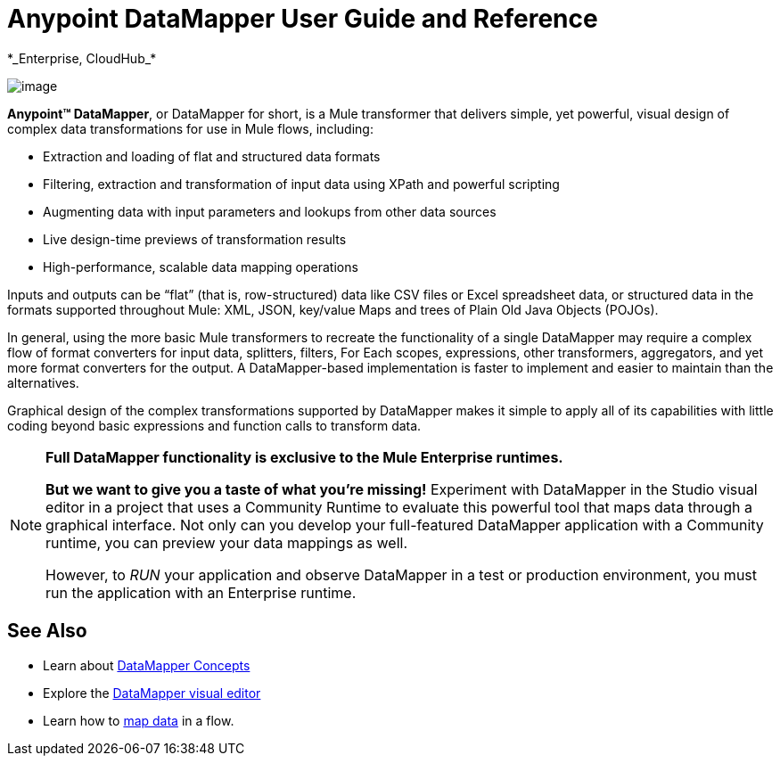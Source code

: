 = Anypoint DataMapper User Guide and Reference +
 *_Enterprise, CloudHub_*

image:/docs/download/attachments/95393427/datamapper.png?version=1&modificationDate=1374598513689[image]

*Anypoint(TM) DataMapper*, or DataMapper for short, is a Mule transformer that delivers simple, yet powerful, visual design of complex data transformations for use in Mule flows, including:

* Extraction and loading of flat and structured data formats
* Filtering, extraction and transformation of input data using XPath and powerful scripting
* Augmenting data with input parameters and lookups from other data sources
* Live design-time previews of transformation results
* High-performance, scalable data mapping operations

Inputs and outputs can be “flat” (that is, row-structured) data like CSV files or Excel spreadsheet data, or structured data in the formats supported throughout Mule: XML, JSON, key/value Maps and trees of Plain Old Java Objects (POJOs).

In general, using the more basic Mule transformers to recreate the functionality of a single DataMapper may require a complex flow of format converters for input data, splitters, filters, For Each scopes, expressions, other transformers, aggregators, and yet more format converters for the output. A DataMapper-based implementation is faster to implement and easier to maintain than the alternatives.

Graphical design of the complex transformations supported by DataMapper makes it simple to apply all of its capabilities with little coding beyond basic expressions and function calls to transform data.

[NOTE]
====
*Full DataMapper functionality is exclusive to the Mule Enterprise runtimes.*

*But we want to give you a taste of what you’re missing!* Experiment with DataMapper in the Studio visual editor in a project that uses a Community Runtime to evaluate this powerful tool that maps data through a graphical interface. Not only can you develop your full-featured DataMapper application with a Community runtime, you can preview your data mappings as well.

However, to _RUN_ your application and observe DataMapper in a test or production environment, you must run the application with an Enterprise runtime.
====

== See Also

* Learn about link:/docs/display/34X/DataMapper+Concepts[DataMapper Concepts] 
* Explore the link:/docs/display/34X/DataMapper+Visual+Reference[DataMapper visual editor]
* Learn how to link:/docs/display/34X/Building+a+Mapping+Flow+in+the+Graphical+Mapping+Editor[map data] in a flow.
